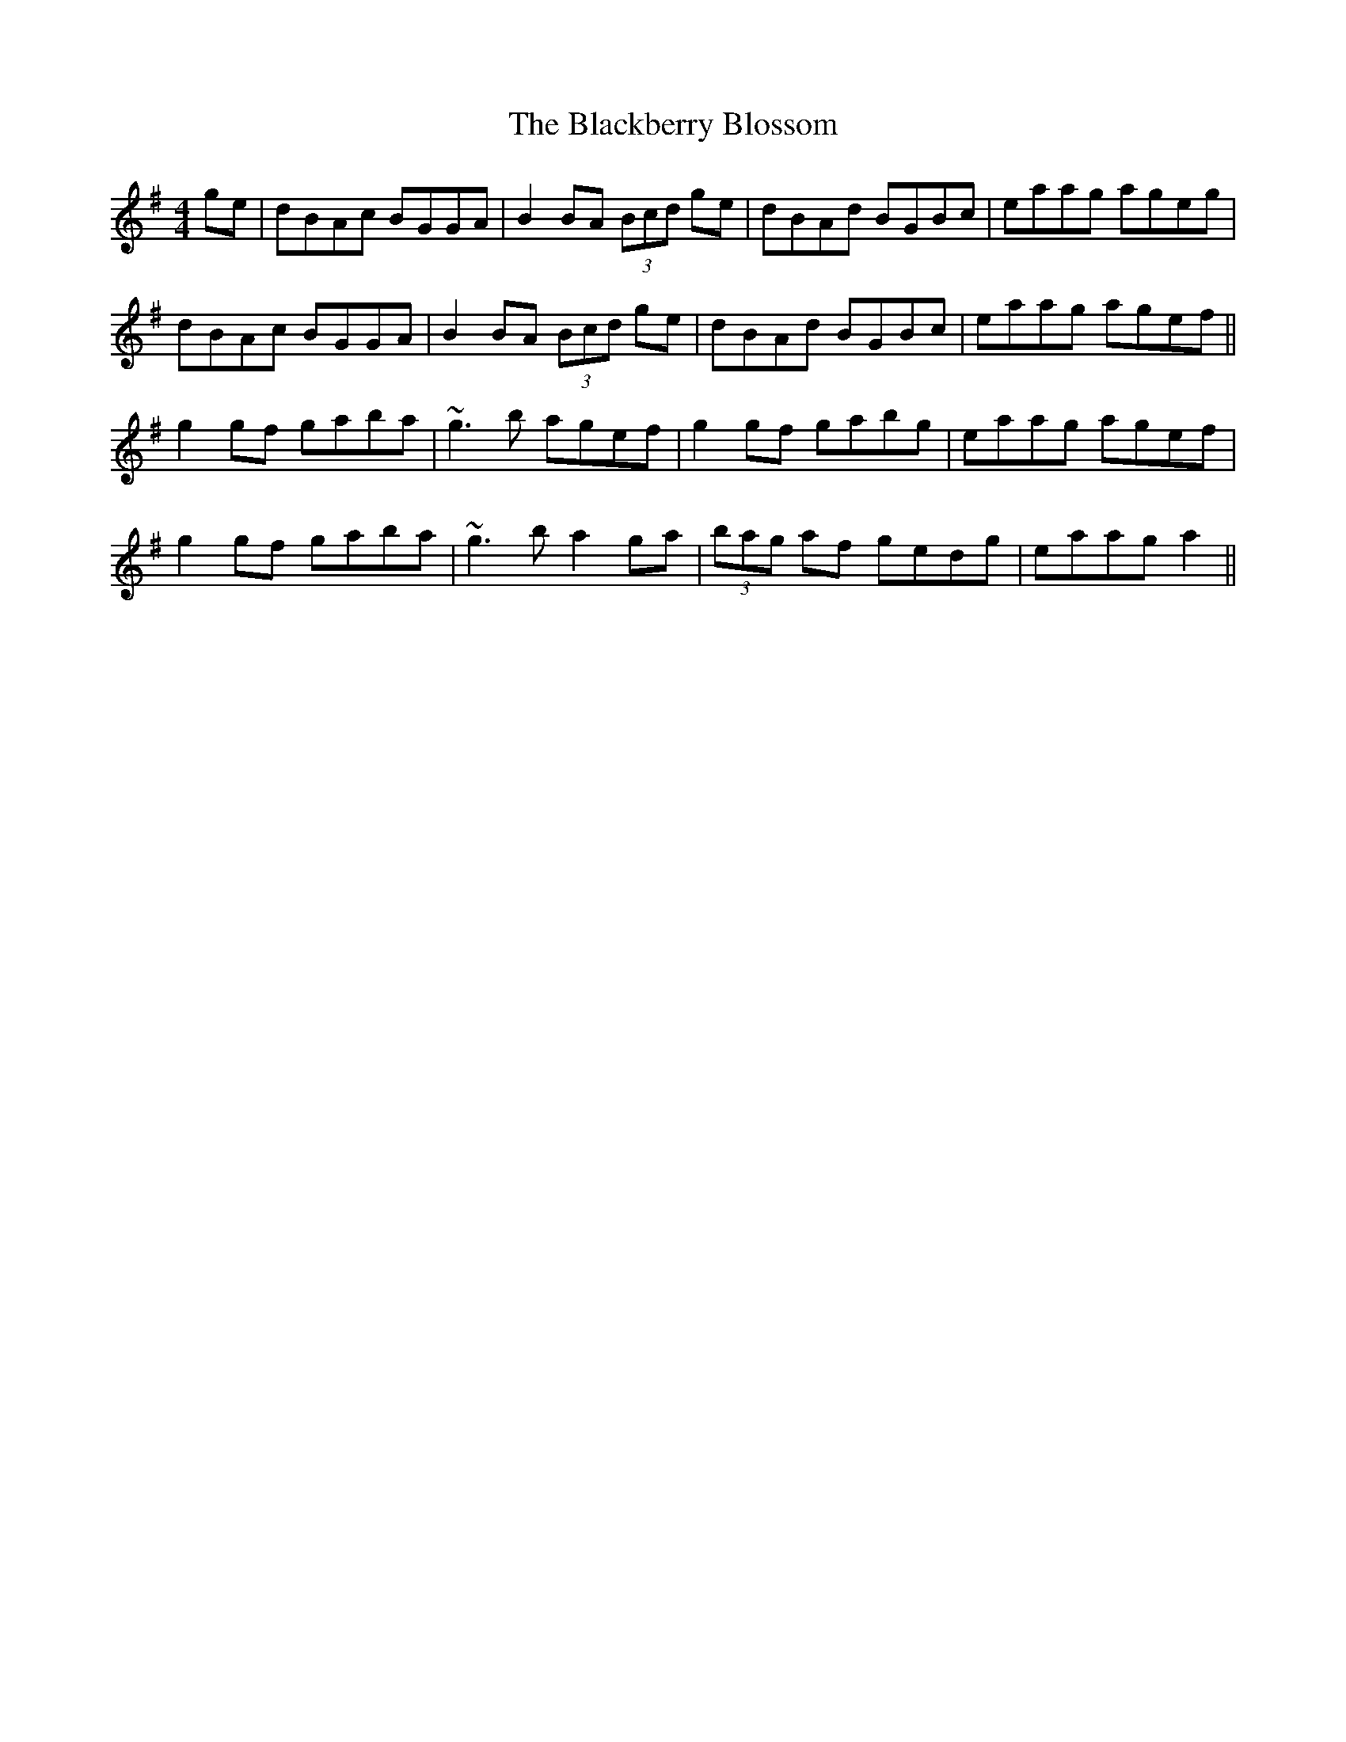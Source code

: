 X: 3910
T: Blackberry Blossom, The
R: reel
M: 4/4
K: Gmajor
ge|dBAc BGGA|B2BA (3Bcd ge|dBAd BGBc|eaag ageg|
dBAc BGGA|B2BA (3Bcd ge|dBAd BGBc|eaag agef||
g2gf gaba|~g3b agef|g2gf gabg|eaag agef|
g2gf gaba|~g3 ba2 ga|(3bag af gedg|eaag a2||

